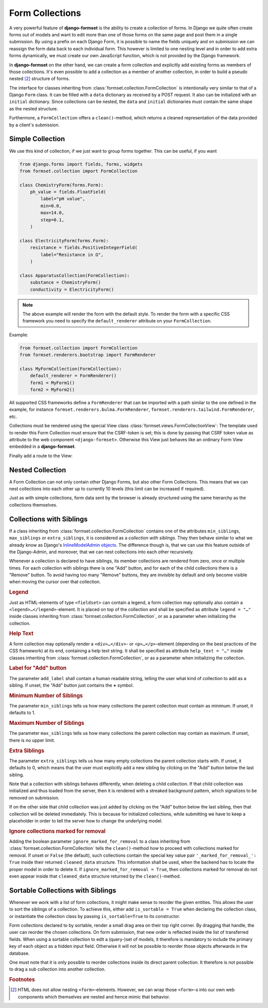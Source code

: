 .. _collections:

================
Form Collections
================

A very powerful feature of **django-formset** is the ability to create a collection of forms. In
Django we quite often create forms out of models and want to edit more than one of those forms on
the same page and post them in a single submission. By using a prefix on each Django Form, it is
possible to name the fields uniquely and on submission we can reassign the form data back to each
individual form. This however is limited to one nesting level and in order to add extra forms
dynamically, we must create our own JavaScript function, which is not provided by the Django
framework.

In **django-formset** on the other hand, we can create a form collection and explicitly add existing
forms as members of those collections. It's even possible to add a collection as a member of another
collection, in order to build a pseudo nested [#1]_ structure of forms.

The interface for classes inheriting from :class:`formset.collection.FormCollection` is
intentionally very similar to that of a Django ``Form`` class. It can be filled with a ``data``
dictionary as received by a POST request. It also can be initialized with an ``initial`` dictionary.
Since collections can be nested, the ``data`` and ``initial`` dictionaries must contain the same
shape as the nested structure.

Furthermore, a ``FormCollection`` offers a ``clean()``-method, which returns a cleaned representation
of the data provided by a client's submission.


Simple Collection
=================

We use this kind of collection, if we just want to group forms together. This can be useful, if you
want

.. code-block:: django-view

	from django.forms import fields, forms, widgets
	from formset.collection import FormCollection

	class ChemistryForm(forms.Form):
	    ph_value = fields.FloatField(
	        label="pH value",
	        min=0.0,
	        max=14.0,
	        step=0.1,
	    )

	class ElectricityForm(forms.Form):
	    resistance = fields.PositiveIntegerField(
	        label="Resistance in Ω",
	    )

	class ApparatusCollection(FormCollection):
	    substance = ChemistryForm()
	    conductivity = ElectricityForm()

.. note::
	The above example will render the form with the default style. To render the form with a specific
	CSS framework you need to specify the ``default_renderer`` attribute on your ``FormCollection``. 

Example:

.. code-block:: python

	from formset.collection import FormCollection
	from formset.renderers.bootstrap import FormRenderer

	class MyFormCollection(FormCollection):
	    default_renderer = FormRenderer()
	    form1 = MyForm1()
	    form2 = MyForm2()
	
All supported CSS frameworks define a ``FormRenderer`` that can be imported with a path similar 
to the one defined in the example, for instance ``formset.renderers.bulma.FormRenderer``, 
``formset.renderers.tailwind.FormRenderer``, etc.

Collections must be rendered using the special View class :class:`formset.views.FormCollectionView`:
The template used to render this Form Collection must ensure that the CSRF-token is set; this is
done by passing that CSRF token value as attribute to the web component ``<django-formset>``.
Otherwise this View just behaves like an ordinary Form View embedded in a **django-formset**.

.. code-block:: django
	:caption: my-collection.html

	<django-formset endpoint="{{ request.path }}" csrf-token="{{ csrf_token }}">
	  {{ form_collection }}
	</django-formset>

Finally add a route to the View:

.. code-block:: python
	:caption: urls.py

	from django.urls import path
	from formset.views import FormCollectionView
	from .my_forms import MyFormCollection

	urlpatterns = [
	    ...
	    path('contact', FormCollectionView.as_view(
	        template_name='my-collection.html'
	        collection_class=MyFormCollection,
	        success_url='/path/to/success',
	    )),
	    ...
	]


Nested Collection
=================

A Form Collection can not only contain other Django Forms, but also other Form Collections. This
means that we can nest collections into each other up to currently 10 levels (this limit can be
increased if required).

Just as with simple collections, form data sent by the browser is already structured using the same
hierarchy as the collections themselves.

.. _collections-with-siblings:

Collections with Siblings
=========================

If a class inheriting from :class:`formset.collection.FormCollection` contains one of the attributes
``min_siblings``, ``max_siblings`` or ``extra_siblings``, it is considered as a *collection with
siblings*. They then behave similar to what we already know as Django's `InlineModelAdmin objects`_.
The difference though is, that we can use this feature outside of the Django-Admin, and moreover,
that we can nest collections into each other recursively.

.. _InlineModelAdmin objects: https://docs.djangoproject.com/en/stable/ref/contrib/admin/#inlinemodeladmin-objects

Whenever a collection is declared to have siblings, its member collections are rendered from zero,
once or multiple times. For each collection with siblings there is one "Add" button, and for each of
the child collections there is a "Remove" button. To avoid having too many "Remove" buttons, they
are invisible by default and only become visible when moving the cursor over that collection.


.. rubric:: Legend

Just as HTML-elements of type ``<fieldset>`` can contain a legend, a form collection may optionally
also contain a ``<legend>…</legend>``-element. It is placed on top of the collection and shall be
specified as attribute ``legend = "…"`` inside classes inheriting from
:class:`formset.collection.FormCollection`, or as a parameter when initializing the collection.


.. rubric:: Help Text

A form collection may optionally render a ``<div>…</div>``- or ``<p>…</p>``-element (depending on
the best practices of the CSS framework) at its end, containing a help text string. It shall be
specified as attribute ``help_text = "…"`` inside classes inheriting from
:class:`formset.collection.FormCollection`, or as a parameter when initializing the collection.


.. rubric:: Label for "Add" button

The parameter ``add_label`` shall contain a human readable string, telling the user what kind of
collection to add as a sibling. If unset, the "Add" button just contains the **+** symbol.


.. rubric:: Minimum Number of Siblings

The parameter ``min_siblings`` tells us how many collections the parent collection must contain as
minimum. If unset, it defaults to 1.


.. rubric:: Maximum Number of Siblings

The parameter ``max_siblings`` tells us how many collections the parent collection may contain as
maximum. If unset, there is no upper limit.


.. rubric:: Extra Siblings

The parameter ``extra_siblings`` tells us how many empty collections the parent collection starts
with. If unset, it defaults to 0, which means that the user must explicitly add a new sibling by
clicking on the "Add" button below the last sibling.

Note that a collection with siblings behaves differently, when deleting a child collection. If that
child collection was initialized and thus loaded from the server, then it is rendered with a
streaked background pattern, which signalizes to be removed on submission.

.. image:: _static/tailwind-marked-for-deletion.png
  :width: 672
  :alt: Marked for deletion

If on the other side that child collection was just added by clicking on the "Add" button below the
last sibling, then that collection will be deleted immediately. This is because for initialized
collections, while submitting we have to keep a placeholder in order to tell the server how to
change the underlying model.

.. rubric:: Ignore collections marked for removal

Adding the boolean parameter ``ignore_marked_for_removal`` to a class inheriting from
:class:`formset.collection.FormCollection` tells the ``clean()``-method how to proceed with
collections marked for removal. If unset or ``False`` (the default), such collections contain the
special key value pair ``'_marked_for_removal_': True`` inside their returned ``cleaned_data``
structure. This information shall be used, when the backend has to locate the proper model in order
to delete it. If ``ignore_marked_for_removal = True``, then collections marked for removal do not
even appear inside that ``cleaned_data`` structure returned by the ``clean()``-method.


Sortable Collections with Siblings
==================================

Whenever we work with a list of form collections, it might make sense to reorder the given entities.
This allows the user to sort the siblings of a collection. To achieve this, either add
``is_sortable = True`` when declaring the collection class, or instantiate the collection class
by passing ``is_sortable=True`` to its constructor.

Form collections declared to by sortable, render a small drag area on their top right corner. By
dragging that handle, the user can reorder the chosen collections. On form submission, that new
order is reflected inside the list of transferred fields. When using a sortable collection to edit a 
(query-)set of models, it therefore is mandatory to include the primary key of each object as a
hidden input field. Otherwise it will not be possible to reorder those objects afterwards in the
database.

.. image:: _static/tailwind-sortable-collection.png
  :width: 610
  :alt: Sortable Collection

One must note that it is only possible to reorder collections inside its direct parent collection.
It therefore is not possible to drag a sub collection into another collection.


.. rubric:: Footnotes

.. [#1] HTML does not allow nesting ``<form>``-elements. However, we can wrap those ``<form>``-s
	into our own web components which themselves are nested and hence mimic that behavior. 
